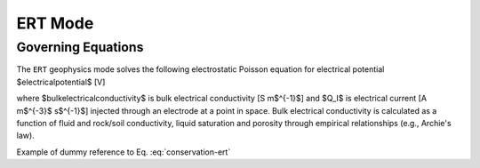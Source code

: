 .. _mode-ert:

ERT Mode
--------

Governing Equations
~~~~~~~~~~~~~~~~~~~

The ``ERT`` geophysics mode solves the following electrostatic Poisson equation for electrical potential $\electricalpotential$ [V]

.. math::
   \pmb{\nabla} \cdot \bulkelectricalconductivity \pmb{\nabla} \electricalpotential = -Q_I,
   :label: conservation-ert

where $\bulkelectricalconductivity$ is bulk electrical conductivity [S m$^{-1}$] and $Q_I$ is electrical current [A m$^{-3}$ s$^{-1}$] injected through an electrode at a point in space. Bulk electrical conductivity is calculated as a function of fluid and rock/soil conductivity, liquid saturation and porosity through empirical relationships (e.g., Archie's law).

Example of dummy reference to Eq. :eq:`conservation-ert`
